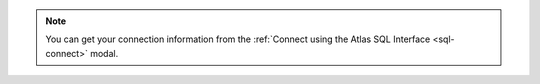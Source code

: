 .. note::

    You can get your connection information from the 
    :ref:`Connect using the Atlas SQL Interface <sql-connect>` modal. 
    